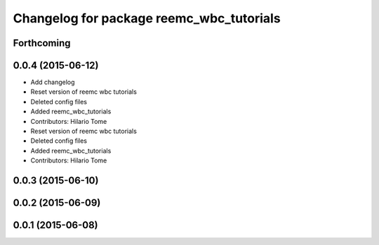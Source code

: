 ^^^^^^^^^^^^^^^^^^^^^^^^^^^^^^^^^^^^^^^^^
Changelog for package reemc_wbc_tutorials
^^^^^^^^^^^^^^^^^^^^^^^^^^^^^^^^^^^^^^^^^

Forthcoming
-----------

0.0.4 (2015-06-12)
------------------
* Add changelog
* Reset version of reemc wbc tutorials
* Deleted config files
* Added reemc_wbc_tutorials
* Contributors: Hilario Tome

* Reset version of reemc wbc tutorials
* Deleted config files
* Added reemc_wbc_tutorials
* Contributors: Hilario Tome

0.0.3 (2015-06-10)
------------------

0.0.2 (2015-06-09)
------------------

0.0.1 (2015-06-08)
------------------
